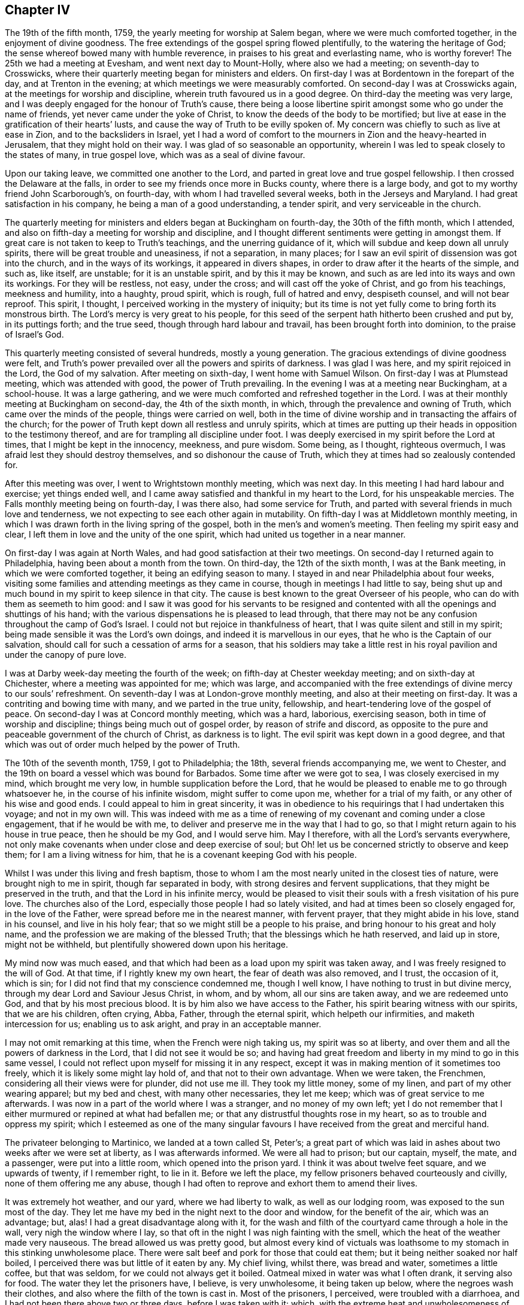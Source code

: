 == Chapter IV

The 19th of the fifth month, 1759, the yearly meeting for worship at Salem began,
where we were much comforted together, in the enjoyment of divine goodness.
The free extendings of the gospel spring flowed plentifully,
to the watering the heritage of God; the sense whereof bowed many with humble reverence,
in praises to his great and everlasting name, who is worthy forever!
The 25th we had a meeting at Evesham, and went next day to Mount-Holly,
where also we had a meeting; on seventh-day to Crosswicks,
where their quarterly meeting began for ministers and elders.
On first-day I was at Bordentown in the forepart of the day,
and at Trenton in the evening; at which meetings we were measurably comforted.
On second-day I was at Crosswicks again, at the meetings for worship and discipline,
wherein truth favoured us in a good degree.
On third-day the meeting was very large,
and I was deeply engaged for the honour of Truth`'s cause,
there being a loose libertine spirit amongst some who go under the name of friends,
yet never came under the yoke of Christ, to know the deeds of the body to be mortified;
but live at ease in the gratification of their hearts`' lusts,
and cause the way of Truth to be evilly spoken of.
My concern was chiefly to such as live at ease in Zion, and to the backsliders in Israel,
yet I had a word of comfort to the mourners in Zion and the heavy-hearted in Jerusalem,
that they might hold on their way.
I was glad of so seasonable an opportunity,
wherein I was led to speak closely to the states of many, in true gospel love,
which was as a seal of divine favour.

Upon our taking leave, we committed one another to the Lord,
and parted in great love and true gospel fellowship.
I then crossed the Delaware at the falls,
in order to see my friends once more in Bucks county, where there is a large body,
and got to my worthy friend John Scarborough`'s, on fourth-day,
with whom I had travelled several weeks, both in the Jerseys and Maryland.
I had great satisfaction in his company, he being a man of a good understanding,
a tender spirit, and very serviceable in the church.

The quarterly meeting for ministers and elders began at Buckingham on fourth-day,
the 30th of the fifth month, which I attended,
and also on fifth-day a meeting for worship and discipline,
and I thought different sentiments were getting in amongst them.
If great care is not taken to keep to Truth`'s teachings,
and the unerring guidance of it, which will subdue and keep down all unruly spirits,
there will be great trouble and uneasiness, if not a separation, in many places;
for I saw an evil spirit of dissension was got into the church,
and in the ways of its workings, it appeared in divers shapes,
in order to draw after it the hearts of the simple, and such as, like itself,
are unstable; for it is an unstable spirit, and by this it may be known,
and such as are led into its ways and own its workings.
For they will be restless, not easy, under the cross;
and will cast off the yoke of Christ, and go from his teachings, meekness and humility,
into a haughty, proud spirit, which is rough, full of hatred and envy, despiseth counsel,
and will not bear reproof.
This spirit, I thought, I perceived working in the mystery of iniquity;
but its time is not yet fully come to bring forth its monstrous birth.
The Lord`'s mercy is very great to his people,
for this seed of the serpent hath hitherto been crushed and put by,
in its puttings forth; and the true seed, though through hard labour and travail,
has been brought forth into dominion, to the praise of Israel`'s God.

This quarterly meeting consisted of several hundreds, mostly a young generation.
The gracious extendings of divine goodness were felt,
and Truth`'s power prevailed over all the powers and spirits of darkness.
I was glad I was here, and my spirit rejoiced in the Lord, the God of my salvation.
After meeting on sixth-day, I went home with Samuel Wilson.
On first-day I was at Plumstead meeting, which was attended with good,
the power of Truth prevailing.
In the evening I was at a meeting near Buckingham, at a school-house.
It was a large gathering, and we were much comforted and refreshed together in the Lord.
I was at their monthly meeting at Buckingham on second-day, the 4th of the sixth month,
in which, through the prevalence and owning of Truth,
which came over the minds of the people, things were carried on well,
both in the time of divine worship and in transacting the affairs of the church;
for the power of Truth kept down all restless and unruly spirits,
which at times are putting up their heads in opposition to the testimony thereof,
and are for trampling all discipline under foot.
I was deeply exercised in my spirit before the Lord at times,
that I might be kept in the innocency, meekness, and pure wisdom.
Some being, as I thought, righteous overmuch,
I was afraid lest they should destroy themselves, and so dishonour the cause of Truth,
which they at times had so zealously contended for.

After this meeting was over, I went to Wrightstown monthly meeting, which was next day.
In this meeting I had hard labour and exercise; yet things ended well,
and I came away satisfied and thankful in my heart to the Lord,
for his unspeakable mercies.
The Falls monthly meeting being on fourth-day, I was there also,
had some service for Truth, and parted with several friends in much love and tenderness,
we not expecting to see each other again in mutability.
On fifth-day I was at Middletown monthly meeting,
in which I was drawn forth in the living spring of the gospel,
both in the men`'s and women`'s meeting.
Then feeling my spirit easy and clear,
I left them in love and the unity of the one spirit,
which had united us together in a near manner.

On first-day I was again at North Wales, and had good satisfaction at their two meetings.
On second-day I returned again to Philadelphia, having been about a month from the town.
On third-day, the 12th of the sixth month, I was at the Bank meeting,
in which we were comforted together, it being an edifying season to many.
I stayed in and near Philadelphia about four weeks,
visiting some families and attending meetings as they came in course,
though in meetings I had little to say,
being shut up and much bound in my spirit to keep silence in that city.
The cause is best known to the great Overseer of his people,
who can do with them as seemeth to him good:
and I saw it was good for his servants to be resigned and
contented with all the openings and shuttings of his hand;
with the various dispensations he is pleased to lead through,
that there may not be any confusion throughout the camp of God`'s Israel.
I could not but rejoice in thankfulness of heart,
that I was quite silent and still in my spirit;
being made sensible it was the Lord`'s own doings,
and indeed it is marvellous in our eyes, that he who is the Captain of our salvation,
should call for such a cessation of arms for a season,
that his soldiers may take a little rest in his royal
pavilion and under the canopy of pure love.

I was at Darby week-day meeting the fourth of the week;
on fifth-day at Chester weekday meeting; and on sixth-day at Chichester,
where a meeting was appointed for me; which was large,
and accompanied with the free extendings of divine mercy to our souls`' refreshment.
On seventh-day I was at London-grove monthly meeting,
and also at their meeting on first-day.
It was a contriting and bowing time with many, and we parted in the true unity,
fellowship, and heart-tendering love of the gospel of peace.
On second-day I was at Concord monthly meeting, which was a hard, laborious,
exercising season, both in time of worship and discipline;
things being much out of gospel order, by reason of strife and discord,
as opposite to the pure and peaceable government of the church of Christ,
as darkness is to light.
The evil spirit was kept down in a good degree,
and that which was out of order much helped by the power of Truth.

The 10th of the seventh month, 1759, I got to Philadelphia; the 18th,
several friends accompanying me, we went to Chester,
and the 19th on board a vessel which was bound for Barbados.
Some time after we were got to sea, I was closely exercised in my mind,
which brought me very low, in humble supplication before the Lord,
that he would be pleased to enable me to go through whatsoever he,
in the course of his infinite wisdom, might suffer to come upon me,
whether for a trial of my faith, or any other of his wise and good ends.
I could appeal to him in great sincerity,
it was in obedience to his requirings that I had undertaken this voyage;
and not in my own will.
This was indeed with me as a time of renewing of
my covenant and coming under a close engagement,
that if he would be with me, to deliver and preserve me in the way that I had to go,
so that I might return again to his house in true peace, then he should be my God,
and I would serve him.
May I therefore, with all the Lord`'s servants everywhere,
not only make covenants when under close and deep exercise of soul;
but Oh! let us be concerned strictly to observe and keep them;
for I am a living witness for him, that he is a covenant keeping God with his people.

Whilst I was under this living and fresh baptism,
those to whom I am the most nearly united in the closest ties of nature,
were brought nigh to me in spirit, though far separated in body,
with strong desires and fervent supplications, that they might be preserved in the truth,
and that the Lord in his infinite mercy,
would be pleased to visit their souls with a fresh visitation of his pure love.
The churches also of the Lord, especially those people I had so lately visited,
and had at times been so closely engaged for, in the love of the Father,
were spread before me in the nearest manner, with fervent prayer,
that they might abide in his love, stand in his counsel, and live in his holy fear;
that so we might still be a people to his praise,
and bring honour to his great and holy name,
and the profession we are making of the blessed Truth;
that the blessings which he hath reserved, and laid up in store, might not be withheld,
but plentifully showered down upon his heritage.

My mind now was much eased,
and that which had been as a load upon my spirit was taken away,
and I was freely resigned to the will of God.
At that time, if I rightly knew my own heart, the fear of death was also removed,
and I trust, the occasion of it, which is sin;
for I did not find that my conscience condemned me, though I well know,
I have nothing to trust in but divine mercy,
through my dear Lord and Saviour Jesus Christ, in whom, and by whom,
all our sins are taken away, and we are redeemed unto God,
and that by his most precious blood.
It is by him also we have access to the Father,
his spirit bearing witness with our spirits, that we are his children, often crying,
Abba, Father, through the eternal spirit, which helpeth our infirmities,
and maketh intercession for us; enabling us to ask aright,
and pray in an acceptable manner.

I may not omit remarking at this time, when the French were nigh taking us,
my spirit was so at liberty, and over them and all the powers of darkness in the Lord,
that I did not see it would be so;
and having had great freedom and liberty in my mind to go in this same vessel,
I could not reflect upon myself for missing it in any respect,
except it was in making mention of it sometimes too freely,
which it is likely some might lay hold of, and that not to their own advantage.
When we were taken, the Frenchmen, considering all their views were for plunder,
did not use me ill.
They took my little money, some of my linen, and part of my other wearing apparel;
but my bed and chest, with many other necessaries, they let me keep;
which was of great service to me afterwards.
I was now in a part of the world where I was a stranger, and no money of my own left;
yet I do not remember that I either murmured or repined at what had befallen me;
or that any distrustful thoughts rose in my heart,
so as to trouble and oppress my spirit;
which I esteemed as one of the many singular favours
I have received from the great and merciful hand.

The privateer belonging to Martinico, we landed at a town called St, Peter`'s;
a great part of which was laid in ashes about two weeks after we were set at liberty,
as I was afterwards informed.
We were all had to prison; but our captain, myself, the mate, and a passenger,
were put into a little room, which opened into the prison yard.
I think it was about twelve feet square, and we upwards of twenty, if I remember right,
to lie in it.
Before we left the place, my fellow prisoners behaved courteously and civilly,
none of them offering me any abuse,
though I had often to reprove and exhort them to amend their lives.

It was extremely hot weather, and our yard, where we had liberty to walk,
as well as our lodging room, was exposed to the sun most of the day.
They let me have my bed in the night next to the door and window,
for the benefit of the air, which was an advantage; but, alas!
I had a great disadvantage along with it,
for the wash and filth of the courtyard came through a hole in the wall,
very nigh the window where I lay,
so that oft in the night I was nigh fainting with the smell,
which the heat of the weather made very nauseous.
The bread allowed us was pretty good,
but almost every kind of victuals was loathsome to
my stomach in this stinking unwholesome place.
There were salt beef and pork for those that could eat them;
but it being neither soaked nor half boiled,
I perceived there was but little of it eaten by any.
My chief living, whilst there, was bread and water, sometimes a little coffee,
but that was seldom, for we could not always get it boiled.
Oatmeal mixed in water was what I often drank, it serving also for food.
The water they let the prisoners have, I believe, is very unwholesome,
it being taken up below, where the negroes wash their clothes,
and also where the filth of the town is cast in.
Most of the prisoners, I perceived, were troubled with a diarrhoea,
and I had not been there above two or three days, before I was taken with it; which,
with the extreme heat and unwholesomeness of the place, brought me so low and weak,
that it was hard work for me to walk about a little in the prison yard; but I strove,
and was helped indeed beyond my own expectation;
for after we were set at liberty from the prison,
we were six days on board the vessel that set us upon the English island,
in which time I think I suffered more hardship than whilst I was in prison;
for being very weak, and the weather still hot, close and sultry,
I could not abide in the cabin among the people, but was forced to lie upon the deck,
where I could get air, though I was exposed to the night dews, and gusts of rain,
which we sometimes had; all which tended to increase my disorder.
The French captain gave me the liberty of the cabin,
and showed me kindness in other respects.
We were becalmed under the island of Gaudaloupe, and came to an anchor in a cove,
where we took in fresh water; but I went not on shore.
I was informed there was a great mortality among the English soldiers;
and many others who went about business, were taken off very suddenly at this place.

The 7th of the ninth month they landed us at the island called St. Christopher`'s,
where I found some kind, friendly people; though the generality were very gay, light,
and airy.
After I had been there a little time, my disorder abating, I began to gather strength,
so as to walk about;
and I found a few here who had some knowledge of friends and their principles,
by reason of their education.
One Joshua Lawson, a sailmaker by trade, a man of good report among his neighbours,
was willing I should have meetings at his house,
he having a large room very suitable for that purpose.
So I had several meetings, the town`'s people coming pretty generally,
and several were reached, I believe, by the heart-searching power of Truth,
which opened to them their states and conditions, especially some of the younger sort,
who were tender, and very desirous to have meetings.
But alas! their eye and expectation began to be so upon the poor, weak instrument,
that I queried in my own mind, whether I should have any more meetings with them;
for that spirit, which hungers after words,
sometimes shuts up the spring of the true ministry;
or it is withheld for a time on that account.

It now revived in my mind,
that I had felt a draught of the Father`'s love towards the island of Nevis,
when we sailed past it, in our passage from Martinico;
though I was told by one that knew the place,
such was the conduct of many of the inhabitants,
there were little hopes of getting a meeting, or being received there.
But this did not discourage me,
finding something in my mind which removed that obstacle out of the way.
Therefore I, with Caleb Copeland, a young man from North America, took boat,
and in a few hours arrived at Charlestown, the chief place on the island.
We took up our quarters at a tavern.
The day following being their general court, many of the inhabitants came to town,
and the place where we were being nigh the courthouse,
and the grand jury doing their business and dining there, drew a pretty deal of company.
Most of them, at their first seeing me,
seemed as though they could hardly be satisfied with gazing;
but I endeavoured to keep my eye to the Lord,
whose presence I felt to be near me in a good degree, to keep me still and quiet.
So they had their full view of me, till their curiosity was pretty well satisfied.
They offered no other incivility than fleering, Ishmael like.
The grand jury, either out of kindness, or further to satisfy their curiosity,
sent us an invitation to dine with them; but it being late before they went to dinner,
our landlady ordered ours sooner.
I did not find any thing in my mind against eating with them,
though many of them are a light, vain, airy people,
and their company not desirable to a solid mind.

They sent a messenger for us when they sat down, by whom I sent word we had dined.
But they sent again, so I went in and told them we took their invitation kindly,
but we had dined, and therefore desired to be excused from sitting down with them.
They did not seem so light and airy now as they did before;
but said they should have been glad to have our company.
I observed they are very much in the custom of drinking healths,
as well as using many other vain compliments, which I had to show my dislike to,
not only by not using them,
but in letting them also know they were against our principles,
and the apostle`'s advice to the believers, where he saith,
"`Be not conformed to this world; but be ye transformed, by the renewing of your minds.`"
I much desire my children may take notice of these little remarks,
and put in practice that excellent advice of the apostle,
not to be conformable to the world`'s language, vain customs and fashions,
which deface that beautiful image and likeness man was first created in.
For everything was good that God made, and had an excellency and beauty in it, and man,
the greatest of all, as long as he keeps his commandments;
but he loses that likeness and image of innocency,
by hearkening to the voice of the serpent,
who is called the prince of the power of the air,
that now bears rule in the hearts of the children of disobedience.
I would therefore, my dear children,
that you may come to know a being transformed by
the renewings of the grace and good spirit of Truth,
upon your minds and understandings, into the nature, image,
and innocency of the children of God, and stand in it, by keeping his commandments;
for herein is man`'s perfection.

A meeting had been proposed to be held in the courthouse, several seeming to forward it,
especially an old priest, who bestirred himself pretty much;
which I thought somewhat strange.
When it was nearly time for the meeting, he went along with me to the courthouse,
where the justices and several others had dined, and had not yet broken up;
but that was more than I knew before I went in.
However, the priest told them there was a gentleman, as he was pleased to call me,
wanted to give them a sermon,
and requested that they would give liberty of the hall for a meeting to be held;
but one whom they called their chief judge started up in a heat,
and said they had not done; and besides, they wanted no sermons; as for his part,
he never loved to hear one in his life.
A vulgar and unsavoury expression to come out of the mouth of one in his station;
and it made me that I could hardly tell what to say about having a meeting that night,
only as several of the people from divers parts of the island were there,
it seemed a very suitable opportunity.
However, the old priest was not at all discouraged with the repulse he had met with;
he being resolved I should have a meeting, went over to the tavern where we lodged,
and got the liberty of a chamber, and then came and told me there was a convenient room,
and several already waiting.
I went, and found everything in good order for a meeting, except the people`'s minds;
I was also in great poverty, but I think quiet and much resigned.
I sat in silence a considerable space, in which time they were very restless,
and rude in their behaviour, such as I had seldom seen or heard before;
at length I had something rose in my mind to say, which reached, I believe,
the witness of truth in them; for they became very quiet and still,
and sat like another sort of people;
and many after meeting confessed to the truth of what had been spoken.

I had another meeting at that place, and many came.
It was a solemn baptizing time.
The Lord`'s power had the dominion over all the rough and unruly spirits;
praises be to his all powerful name forever!
There stood up a man at the close of this meeting, and said,
he hoped what had been delivered would have a good effect;
for it was very suitable advice.
More he said, which is not needful to pen;
and I thought it was in a good degree of sincerity.
Then turning to me, he gave me a friendly invitation to his house.
I told him I took it kindly, and should come if opportunity would serve.
The company being pretty much gone, he entered into a little discourse with me,
and told me, he himself was also a fellow-labourer in the Lord;
but he had as little the look of a priest, as any I had ever seen, as I thought.
He told me also, he perceived that we had the advantage of them,
in that we did not tie ourselves up to one text of scripture, as they did,
and so could speak to the several states of the people; for he said,
it could not be supposed that one remedy could be suitable to every disease.
I made some remarks on his just observation, with something concerning the true ministry,
the operation of the spirit, and that it was not to be limited;
against which he made no objection, but freely assented to the Truth.
We parted in a kind and friendly manner.
I found he was a man of good understanding, bore a very good character among the people,
and was well beloved.

In the evening, after he was gone, there came a messenger from one Burnet,
a man of note in the island, to desire me to pay him a visit before I left the place;
which I did the next morning.
He received us very respectfully, without making much ceremony.
He asked me some questions concerning my travels and usage amongst the French,
which I gave him some account of.
He did not seem to want to enter into any discourse about religious matters,
but desired I would stay longer with them upon the island;
for he said there were several who were the descendants of Quakers,
and undoubtedly would be glad to see me.
But that did not at all induce me to stay, I finding myself pretty easy to leave them;
hoping the Lord in his own time will send his servants
and faithful labourers not only into this island,
but many others in this part of the world,
where the gospel rain hath not been so plentifully bestowed.
O, England, and North America!
Though these people are too much in the churlish dog`'s nature,
yet many of them would be glad to partake of the crumbs that fall from your tables.
Your dainty full stomachs have often loathed the honey-comb,
and their poor souls are wandering about upon the barren mountains of a lifeless profession,
seeking the living amongst the dead.
May we therefore, that have received the knowledge of the Truth,
and been so often watered, be faithful, and bring forth fruits,
answerable to the blessings received!
Then will the Lord, I am fully persuaded,
send forth from amongst us such as shall bring them to Christ
the good Shepherd and the fold of true rest and peace.

But to return.
After I had stayed as long as time would permit, and was taking my leave of the man,
he put a parcel of money into my hand, which I returned,
and told him that we did not receive any money for preaching.
He said, we could not travel without expenses, and I had been taken by the French,
and had suffered some loss, and as he gave it me freely, I might receive it.
I told him, I was not then in necessity, therefore was not free to take it;
but acknowledged it was his good will, and so took my leave of him.
After I had been a little time at our inn,
we understood he had sent his servant to the landlady,
to charge her to take nothing of us, for he would pay all our expenses;
but it was already paid; and I saw it to be highly expedient for us,
to remove all cause from them that might take occasion,
that the ministry might not be justly blamed.
I left them in a loving good disposition of mind towards friends,
and am fully persuaded there are hungerings begotten
in the hearts of some of them after the true bread.

After I returned to the island called St. Christopher`'s, where I had taken lodgings,
not knowing how long I might stay, I was not easy to omit having meetings,
especially on first-days.
Several people coming out of the country, I had freedom to sit with them,
most of them behaving in a becoming and solid manner.
Truth sometimes favoured us in time of silence;
and though I had thought I should have been shut up,
I found the spring of the gospel was still opened towards the people at times,
in the free extendings of God`'s love.
And it came into my mind, in the opening of Truth,
that the Lord hath a seed sown in those islands, which lies under the clods of the earth;
but its rising and coming into dominion must be left to his time;
he being able to dethrone antichrist, bring down his kingdom, with all his strong holds,
and in the room thereof, to establish his own everlasting righteousness;
that so in the very place where it was said, they are no people,
there shall they be called the children of the living God.

I found some of them desirous that I would visit them in their families,
which I complied with, as I found freedom;
often having to set before them their unchristian practice,
in keeping their fellow creatures in slavery for term of life,
and the cruelty they used towards them, which exceeded all that I had ever seen before;
and it raised such a just indignation in my heart,
that I used great freedom of speech sometimes in conversation.
Yet I trust I did not exceed the bounds of Truth,
for I perceived it always had some good tendency, either to silence,
or bring some acknowledgment from them, that the practice was unchristian,
and not to be justified; that they had no right to plead for keeping them,
but that of force, and they were a daily plague,
and caused them to run into a great deal of sin.
Thus I have heard some of them complain, wishing they had never had them,
or had some other way to get their bread.
So we may perceive the Lord is rising, by his pure witness,
in judgment in the hearts of those negro keepers, showing them the practice is evil,
and they cannot justify it, because the light condemns it,
and maketh it manifest to them to be evil.
I tarried at this place longer than I expected;
but hope it was not time spent altogether unprofitably.
And although I have been hindered from going to the place I at first set out for,
I have evident tokens of God`'s love and fatherly care over me,
in the various steps I have had to tread.
Yet notwithstanding this evidence of divine approbation, I have not been insensible,
that mouths would be opened, not only against me, in saying I was wrongly led,
or under a deception, but also against the Truth; for the Truth hath many enemies,
and none greater and readier to judge others,
than those that are making a profession of it, but dwell not in the life and power.
But it is not a new thing to be counted deceivers, and yet be true.

Whilst I tarried here, I often enquired for a passage to the windward islands,
that such occasion might be taken away, and I be clear of the blood of all men.
I thought by way of Antigua might be proper; but when I made some attempts towards it,
I was always stopped in my mind, not being free to leave the place where I was.
But when I had tarried some time longer,
and had divers good opportunities among the people,
I felt myself quite easy to leave the island; and not only so,
but likewise a strong desire to be gone; also that view, and those drawings I had before,
to visit the other islands, were entirely removed,
and I was easy to return in a vessel which was then bound for Philadelphia.
Therefore, taking leave of those I was pretty nearly acquainted with in Basseterre,
the chief town on the island, I went by land to Sandy Point,
where the vessel lay to take in part of her cargo.
Here I had a meeting with the town`'s people the day before we set sail,
which was the 2nd of the eleventh month 1759, having been upon this island, and Nevis,
eight weeks.

Whilst I tarried in those islands, there was a great mortality among the people,
but it did not bring that awfulness and humility upon their minds,
which it ought to have done;
and therefore the divine hand undoubtedly will be stretched out still.
The captain and men behaved very civilly to me in this passage.
I had several meetings with the ship`'s company, which had some good effect, I believe,
upon the seamen.
We arrived at Philadelphia the 29th of the eleventh month,
where I was very kindly received by my friends, who had, I believe,
nearly sympathised with me in my late exercises.
I stayed in the city a little more than two weeks, except a short visit to Wilmington.
A conference was held with the Indians whilst I tarried here, which I was at;
and Daniel Stanton and myself, with a few other friends,
had a meeting with them at Philadelphia in the state house.

After some time of waiting in silence, I had something to say, and one Isaac Still,
an Indian, who could speak English,
delivered the substance of what I said in the Indian language.
He appeared tender and well satisfied, being a sensible sober young man.
Tedeuscung, and several of the Delaware chiefs were present,
and a few of the Jersey Indians.
They were solid, attentive, and behaved in a becoming manner.
The meeting ended in humble prayer and supplication to Almighty God.
My stay being but short here, after I returned from the West Indies,
I endeavoured to take my leave of friends in as general a manner as time would permit,
and the 16th of the twelfth month 1759, being the first of the week,
after a good and satisfactory season with friends at Pine street meetinghouse,
I took my farewell of them in the uniting love and
pure fellowship of the gospel of peace.

I went on board the ship Carolina, at the wharf; the master`'s name was James Friend,
a kind, courteous man.
We had a very difficult passage, by reason of high winds, and a leaky vessel; yet,
through the mercy and goodness of kind Providence,
we arrived safely at London the 29th of the first month 1760,
where I stayed but a few days before I took leave of friends there,
and returned home to my dear wife and children, who, in my absence, with all that I had,
had been kept, blessed, and preserved, far beyond my own expectation,
or indeed my deserving as a creature.
I desire I ever may be thankful for such unspeakable favours and mercies,
and give him the praise, who is worthy forever!
